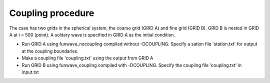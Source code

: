 Coupling procedure
**********************************

The case has two grids in the spherical system, the coarse grid (GRID A) and fine grid (GRID B). GRID B is nested in GRID A at i = 500 (point). A solitary wave is specified in GRID A as the initial condition. 

* Run GRID A using funwave_nocoupling compiled without -DCOUPLING. Specify a sation file 'station.txt' for output at the coupling boundaries. 
* Make a coupling file 'coupling.txt' using the output from GRID A
* Run GRID B using funwave_coupling compiled with -DCOUPLING. Specify the coupling file 'coupling.txt' in input.txt